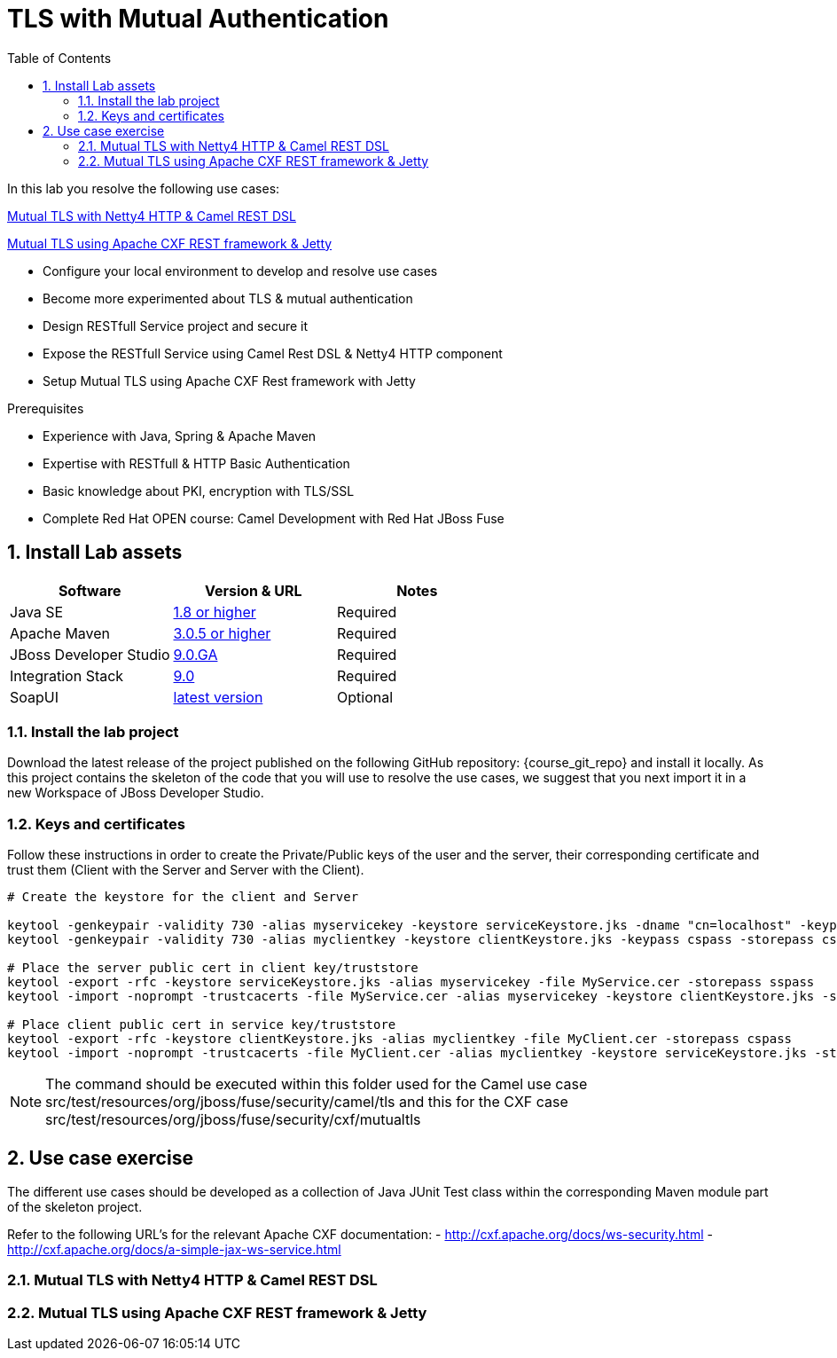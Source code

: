 :noaudio:
:sourcedir: ../code/security-ws/src/test/java
:toc2:

= TLS with Mutual Authentication

In this lab you resolve the following use cases:

<<usecase1>>

<<usecase2>>

* Configure your local environment to develop and resolve use cases
* Become more experimented about TLS & mutual authentication
* Design RESTfull Service project and secure it
* Expose the RESTfull Service using Camel Rest DSL & Netty4 HTTP component
* Setup Mutual TLS using Apache CXF Rest framework with Jetty

.Prerequisites
* Experience with Java, Spring & Apache Maven
* Expertise with RESTfull & HTTP Basic Authentication
* Basic knowledge about PKI, encryption with TLS/SSL
* Complete Red Hat OPEN course: Camel Development with Red Hat JBoss Fuse

:numbered:
== Install Lab assets

|===
| Software | Version & URL | Notes |

| Java SE | http://www.oracle.com/technetwork/java/javase/downloads/index.html[1.8 or higher] | Required |
| Apache Maven | http://maven.apache.org[3.0.5 or higher] | Required |
| JBoss Developer Studio | http://www.jboss.org/products/devstudio/overview/[9.0.GA] | Required |
| Integration Stack | https://devstudio.jboss.com/9.0/stable/updates/[9.0] | Required |
| SoapUI | http://sourceforge.net/projects/soapui/files/[latest version] | Optional |
|===

=== Install the lab project

Download the latest release of the project published on the following GitHub repository: {course_git_repo} and install it locally. As this project contains the skeleton of the code
that you will use to resolve the use cases, we suggest that you next import it in a new Workspace of JBoss Developer Studio.

=== Keys and certificates

Follow these instructions in order to create the Private/Public keys of the user and the server, their corresponding certificate and trust them (Client with the Server and Server with the Client).

[source]
----
# Create the keystore for the client and Server

keytool -genkeypair -validity 730 -alias myservicekey -keystore serviceKeystore.jks -dname "cn=localhost" -keypass skpass -storepass sspass
keytool -genkeypair -validity 730 -alias myclientkey -keystore clientKeystore.jks -keypass cspass -storepass cspass

# Place the server public cert in client key/truststore
keytool -export -rfc -keystore serviceKeystore.jks -alias myservicekey -file MyService.cer -storepass sspass
keytool -import -noprompt -trustcacerts -file MyService.cer -alias myservicekey -keystore clientKeystore.jks -storepass cspass

# Place client public cert in service key/truststore
keytool -export -rfc -keystore clientKeystore.jks -alias myclientkey -file MyClient.cer -storepass cspass
keytool -import -noprompt -trustcacerts -file MyClient.cer -alias myclientkey -keystore serviceKeystore.jks -storepass sspass
----

NOTE: The command should be executed within this folder used for the Camel use case +src/test/resources/org/jboss/fuse/security/camel/tls+ and this for the CXF case +src/test/resources/org/jboss/fuse/security/cxf/mutualtls+

== Use case exercise

The different use cases should be developed as a collection of Java JUnit Test class within the corresponding Maven module part of the skeleton project. 

Refer to the following URL's for the relevant Apache CXF documentation: 
- http://cxf.apache.org/docs/ws-security.html
- http://cxf.apache.org/docs/a-simple-jax-ws-service.html

[[usecase1]]
=== Mutual TLS with Netty4 HTTP & Camel REST DSL



[[usecase2]]
=== Mutual TLS using Apache CXF REST framework & Jetty


ifdef::showscript[]

:numbered!:
= Teacher info

* Time estimated : 2d

* How to evaluate the solution of the student :

** Check if the Junit Tests are passing successfully
** Review the code submitted by the student, Java classes and frameworks technology used (Spring, Blueprint, CDI, ...)
** Review the solutions proposed by the student to resolve the different use cases
** For each use case, verify the SOAP Request and response populated. They should be comparable to what you can find within the +output/ws-*+ corresponding folder

endif::showscript[]
